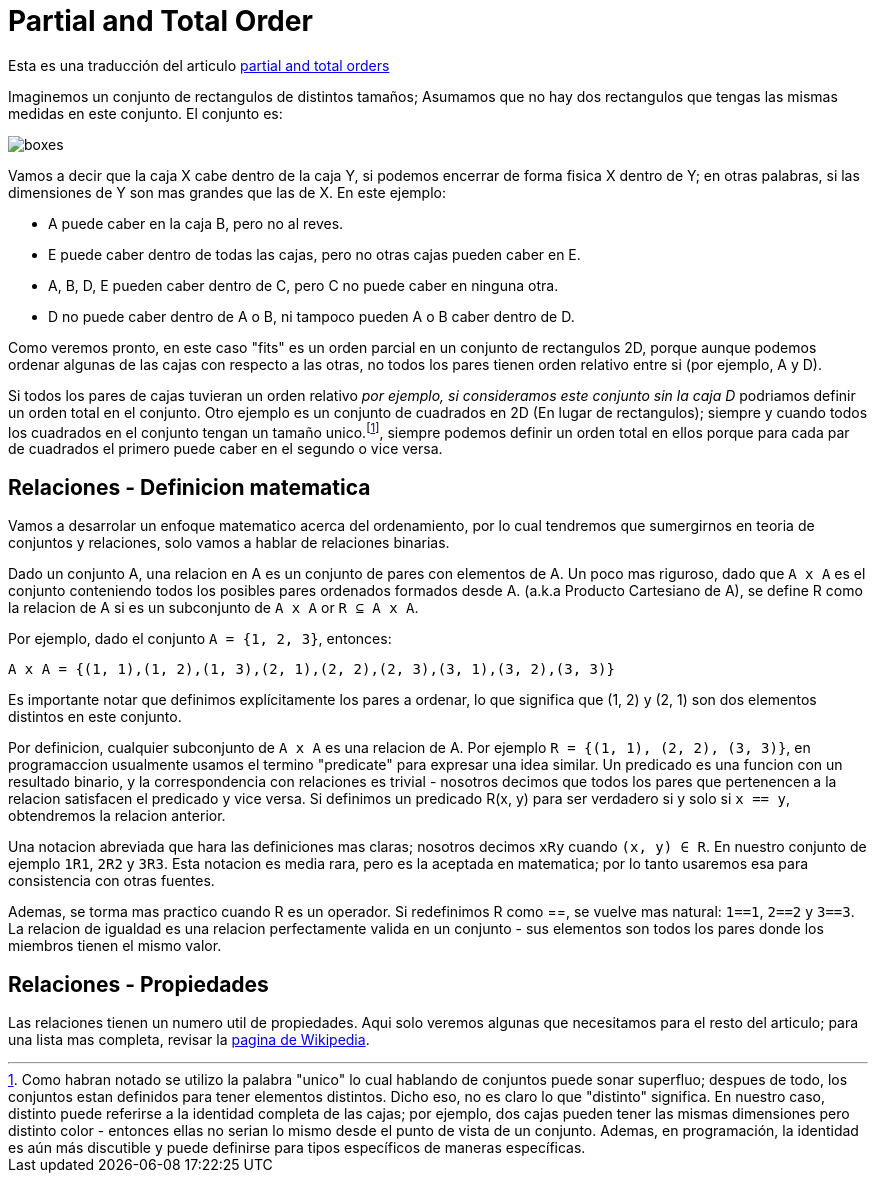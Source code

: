 = Partial and Total Order

Esta es una traducción del articulo https://eli.thegreenplace.net/2018/partial-and-total-orders/[partial and total orders]

Imaginemos un conjunto de rectangulos de distintos tamaños; Asumamos que no hay dos rectangulos que tengas las mismas medidas en este conjunto. El conjunto es:

image::images/order/boxes.png[]

Vamos a decir que la caja X cabe dentro de la caja Y, si podemos encerrar de forma fisica X dentro de Y; en otras palabras, si las dimensiones de Y son mas grandes que las de X. En este ejemplo:

* A puede caber en la caja B, pero no al reves.
* E puede caber dentro de todas las cajas, pero no otras cajas pueden caber en E.
* A, B, D, E pueden caber dentro de C, pero C no puede caber en ninguna otra.
* D no puede caber dentro de A o B, ni tampoco pueden A o B caber dentro de D.

Como veremos pronto, en este caso "fits" es un orden parcial en un conjunto de rectangulos 2D, porque aunque podemos ordenar algunas de las cajas con respecto a las otras, no todos los pares tienen orden relativo entre si (por ejemplo, A y D).

Si todos los pares de cajas tuvieran un orden relativo _por ejemplo, si consideramos este conjunto sin la caja D_ podriamos definir un orden total en el conjunto. Otro ejemplo es un conjunto de cuadrados en 2D (En lugar de rectangulos); siempre y cuando todos los cuadrados en el conjunto tengan un tamaño unico.footnote:[Como habran notado se utilizo la palabra "unico" lo cual hablando de conjuntos puede sonar superfluo; despues de todo, los conjuntos estan definidos para tener elementos distintos. Dicho eso, no es claro lo que "distinto" significa. En nuestro caso, distinto puede referirse a la identidad completa de las cajas; por ejemplo, dos cajas pueden tener las mismas dimensiones pero distinto color - entonces ellas no serian lo mismo desde el punto de vista de un conjunto. Ademas, en programación, la identidad es aún más discutible y puede definirse para tipos específicos de maneras específicas.], siempre podemos definir un orden total en ellos porque para cada par de cuadrados el primero puede caber en el segundo o vice versa.

== Relaciones - Definicion matematica

Vamos a desarrolar un enfoque matematico acerca del ordenamiento, por lo cual tendremos que sumergirnos en teoria de conjuntos
y relaciones, solo vamos a hablar de relaciones binarias.

Dado un conjunto A, una relacion en A es un conjunto de pares con elementos de A. Un poco mas riguroso, dado que `A x A` es el conjunto conteniendo todos los posibles pares ordenados formados desde A. (a.k.a Producto Cartesiano de A), se define R como la relacion de A si es un subconjunto de `A x A` or `R ⊆ A x A`.

Por ejemplo, dado el conjunto `A = {1, 2, 3}`, entonces:

`A x A = {(1, 1),(1, 2),(1, 3),(2, 1),(2, 2),(2, 3),(3, 1),(3, 2),(3, 3)}`

Es importante notar que definimos explícitamente los pares a ordenar, lo que significa que (1, 2) y (2, 1) son dos elementos distintos en este conjunto.

Por definicion, cualquier subconjunto de `A x A` es una relacion de A. Por ejemplo `R = {(1, 1), (2, 2), (3, 3)}`, en programaccion usualmente usamos el termino "predicate" para expresar una idea similar. Un predicado es una funcion con un resultado binario, y la correspondencia con relaciones es trivial - nosotros decimos que todos los pares que pertenencen a la relacion satisfacen el predicado y vice versa. Si definimos un predicado R(x, y) para ser verdadero si y solo si `x == y`, obtendremos la relacion anterior.

Una notacion abreviada que hara las definiciones mas claras; nosotros decimos `xRy` cuando `(x, y) ∈ R`. En nuestro conjunto de ejemplo `1R1`, `2R2` y `3R3`. Esta notacion es media rara, pero es la aceptada en matematica; por lo tanto usaremos esa para consistencia con otras fuentes.

Ademas, se torma mas practico cuando R es un operador. Si redefinimos R como ==, se vuelve mas natural: `1==1`, `2==2` y `3==3`. La relacion de igualdad es una relacion perfectamente valida en un conjunto - sus elementos son todos los pares donde los miembros tienen el mismo valor.

== Relaciones - Propiedades

Las relaciones tienen un numero util de propiedades. Aqui solo veremos algunas que necesitamos para el resto del articulo; para una lista mas completa, revisar la https://en.wikipedia.org/wiki/Binary_relation[pagina de Wikipedia].

